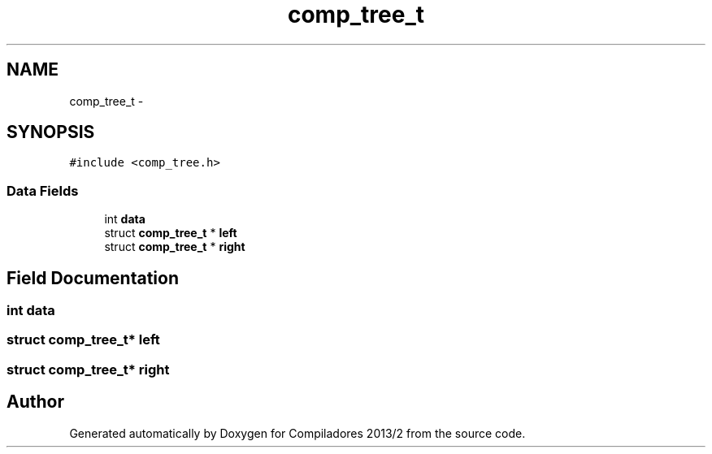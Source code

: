 .TH "comp_tree_t" 3 "Wed Sep 4 2013" "Compiladores 2013/2" \" -*- nroff -*-
.ad l
.nh
.SH NAME
comp_tree_t \- 
.SH SYNOPSIS
.br
.PP
.PP
\fC#include <comp_tree\&.h>\fP
.SS "Data Fields"

.in +1c
.ti -1c
.RI "int \fBdata\fP"
.br
.ti -1c
.RI "struct \fBcomp_tree_t\fP * \fBleft\fP"
.br
.ti -1c
.RI "struct \fBcomp_tree_t\fP * \fBright\fP"
.br
.in -1c
.SH "Field Documentation"
.PP 
.SS "int \fBdata\fP"
.SS "struct \fBcomp_tree_t\fP* \fBleft\fP"
.SS "struct \fBcomp_tree_t\fP* \fBright\fP"

.SH "Author"
.PP 
Generated automatically by Doxygen for Compiladores 2013/2 from the source code\&.
